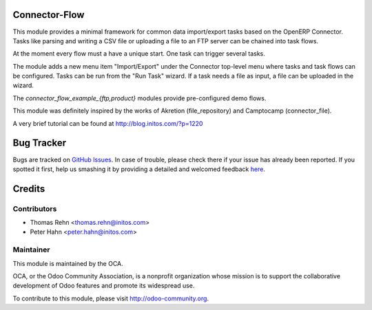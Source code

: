 .. image:: https://img.shields.io/badge/licence-AGPL--3-blue.svg
    :alt: License: AGPL-3

Connector-Flow
===========

This module provides a minimal framework for common
data import/export tasks based on the OpenERP Connector. Tasks like parsing
and writing a CSV file or uploading a file to an FTP server can be chained
into task flows.

At the moment every flow must a have a unique start. One task can trigger
several tasks.

The module adds a new menu item "Import/Export" under the Connector top-level
menu where tasks and task flows can be configured. Tasks can be run from
the "Run Task" wizard. If a task needs a file as input, a file can be uploaded
in the wizard.

The *connector_flow_example_{ftp,product}* modules provide pre-configured
demo flows.

This module was definitely inspired by the works of Akretion (file_repository)
and Camptocamp (connector_file).

A very brief tutorial can be found at http://blog.initos.com/?p=1220


Bug Tracker
===========

Bugs are tracked on `GitHub Issues <https://github.com/OCA/{project_repo}/issues>`_.
In case of trouble, please check there if your issue has already been reported.
If you spotted it first, help us smashing it by providing a detailed and welcomed feedback
`here <https://github.com/OCA/{project_repo}/issues/new?body=module:%20{module_name}%0Aversion:%20{version}%0A%0A**Steps%20to%20reproduce**%0A-%20...%0A%0A**Current%20behavior**%0A%0A**Expected%20behavior**>`_.


Credits
=======

Contributors
------------

* Thomas Rehn <thomas.rehn@initos.com>
* Peter Hahn <peter.hahn@initos.com>

Maintainer
----------

.. image:: https://odoo-community.org/logo.png
   :alt: Odoo Community Association
   :target: https://odoo-community.org

This module is maintained by the OCA.

OCA, or the Odoo Community Association, is a nonprofit organization whose
mission is to support the collaborative development of Odoo features and
promote its widespread use.

To contribute to this module, please visit http://odoo-community.org.
